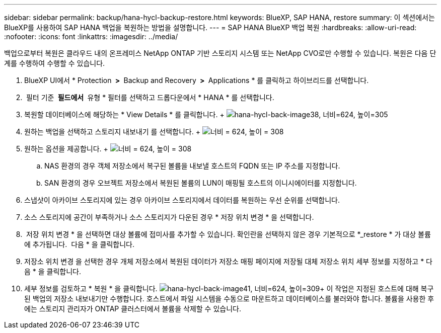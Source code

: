 ---
sidebar: sidebar 
permalink: backup/hana-hycl-backup-restore.html 
keywords: BlueXP, SAP HANA, restore 
summary: 이 섹션에서는 BlueXP를 사용하여 SAP HANA 백업을 복원하는 방법을 설명합니다. 
---
= SAP HANA BlueXP 백업 복원
:hardbreaks:
:allow-uri-read: 
:nofooter: 
:icons: font
:linkattrs: 
:imagesdir: ../media/


[role="lead"]
백업으로부터 복원은 클라우드 내의 온프레미스 NetApp ONTAP 기반 스토리지 시스템 또는 NetApp CVO로만 수행할 수 있습니다. 복원은 다음 단계를 수행하여 수행할 수 있습니다.

. BlueXP UI에서 * Protection * > * Backup and Recovery * > * Applications * 를 클릭하고 하이브리드를 선택합니다.
.  필터 기준 * 필드에서 * 유형 * 필터를 선택하고 드롭다운에서 * HANA * 를 선택합니다.
. 복원할 데이터베이스에 해당하는 * View Details * 를 클릭합니다. + image:hana-hycl-back-image38.png["hana-hycl-back-image38, 너비=624, 높이=305"]
. 원하는 백업을 선택하고 스토리지 내보내기 를 선택합니다. + image:hana-hycl-back-image39.png["너비 = 624, 높이 = 308"]
. 원하는 옵션을 제공합니다. + image:hana-hycl-back-image40.png["너비 = 624, 높이 = 308"]
+
.. NAS 환경의 경우 객체 저장소에서 복구된 볼륨을 내보낼 호스트의 FQDN 또는 IP 주소를 지정합니다.
.. SAN 환경의 경우 오브젝트 저장소에서 복원된 볼륨의 LUN이 매핑될 호스트의 이니시에이터를 지정합니다.


. 스냅샷이 아카이브 스토리지에 있는 경우 아카이브 스토리지에서 데이터를 복원하는 우선 순위를 선택합니다.
. 소스 스토리지에 공간이 부족하거나 소스 스토리지가 다운된 경우 * 저장 위치 변경 * 을 선택합니다.
.  저장 위치 변경 * 을 선택하면 대상 볼륨에 접미사를 추가할 수 있습니다. 확인란을 선택하지 않은 경우 기본적으로 *_restore * 가 대상 볼륨에 추가됩니다.  다음 * 을 클릭합니다.
. 저장소 위치 변경 을 선택한 경우 개체 저장소에서 복원된 데이터가 저장소 매핑 페이지에 저장될 대체 저장소 위치 세부 정보를 지정하고 * 다음 * 을 클릭합니다.
. 세부 정보를 검토하고 * 복원 * 을 클릭합니다. image:hana-hycl-back-image41.png["hana-hycl-back-image41, 너비=624, 높이=309"]+++ 이 작업은 지정된 호스트에 대해 복구된 백업의 저장소 내보내기만 수행합니다. 호스트에서 파일 시스템을 수동으로 마운트하고 데이터베이스를 불러와야 합니다. 볼륨을 사용한 후에는 스토리지 관리자가 ONTAP 클러스터에서 볼륨을 삭제할 수 있습니다.

